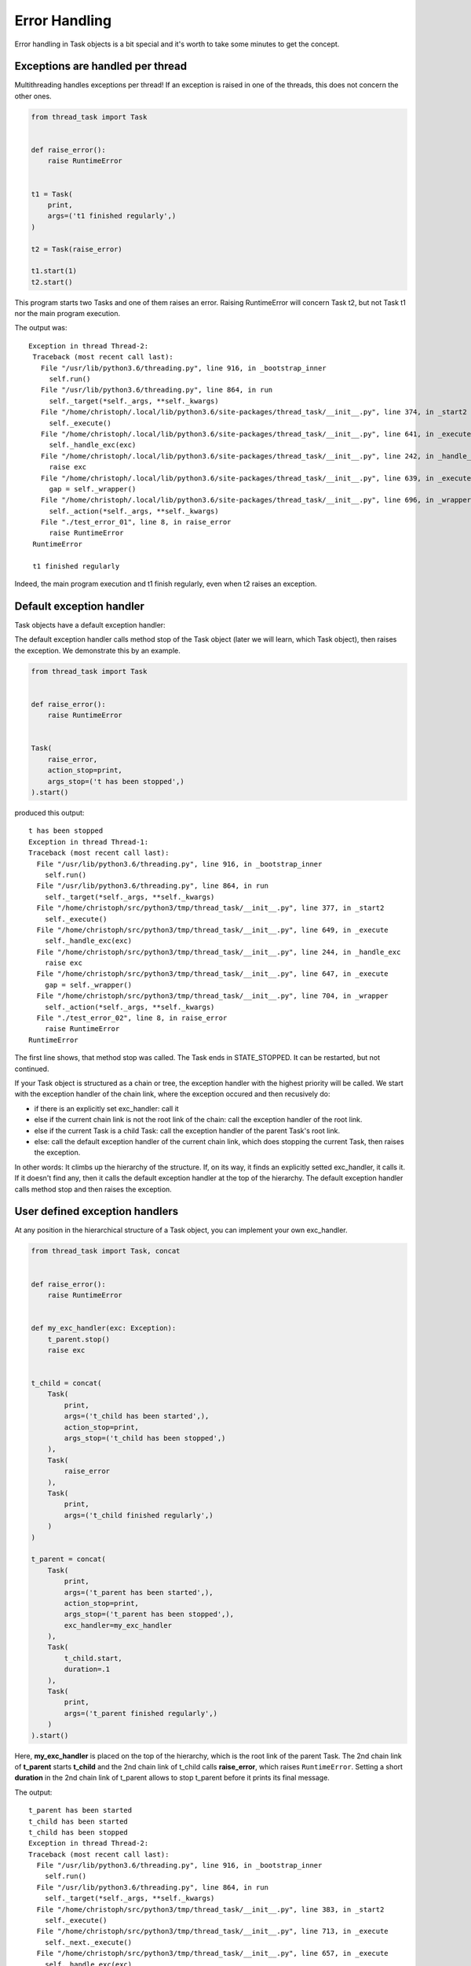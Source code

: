 ==============
Error Handling
==============

Error handling in Task objects is a bit special and it's worth to take
some minutes to get the concept.

Exceptions are handled per thread
---------------------------------

Multithreading handles exceptions per thread! If an exception is raised in
one of the threads, this does not concern the other ones.

.. code:: python3

    from thread_task import Task
    
    
    def raise_error():
        raise RuntimeError
    
    
    t1 = Task(
        print,
        args=('t1 finished regularly',)
    )
    
    t2 = Task(raise_error)
    
    t1.start(1)
    t2.start()

This program starts two Tasks and one of them raises an
error. Raising RuntimeError will concern Task t2, but
not Task t1 nor the main program execution.

The output was:

::

   Exception in thread Thread-2:
    Traceback (most recent call last):
      File "/usr/lib/python3.6/threading.py", line 916, in _bootstrap_inner
        self.run()
      File "/usr/lib/python3.6/threading.py", line 864, in run
        self._target(*self._args, **self._kwargs)
      File "/home/christoph/.local/lib/python3.6/site-packages/thread_task/__init__.py", line 374, in _start2
        self._execute()
      File "/home/christoph/.local/lib/python3.6/site-packages/thread_task/__init__.py", line 641, in _execute
        self._handle_exc(exc)
      File "/home/christoph/.local/lib/python3.6/site-packages/thread_task/__init__.py", line 242, in _handle_exc
        raise exc
      File "/home/christoph/.local/lib/python3.6/site-packages/thread_task/__init__.py", line 639, in _execute
        gap = self._wrapper()
      File "/home/christoph/.local/lib/python3.6/site-packages/thread_task/__init__.py", line 696, in _wrapper
        self._action(*self._args, **self._kwargs)
      File "./test_error_01", line 8, in raise_error
        raise RuntimeError
    RuntimeError
    
    t1 finished regularly

Indeed, the main program execution and t1 finish regularly, even when
t2 raises an exception.

Default exception handler
-------------------------

Task objects have a default exception handler:

.. automethod:: thread_task.Task._handle_exc

The default exception handler calls method stop of the Task object
(later we will learn, which Task object), then raises the
exception. We demonstrate this by an example.

.. code:: python3

    from thread_task import Task


    def raise_error():
        raise RuntimeError
    
    
    Task(
        raise_error,
        action_stop=print,
        args_stop=('t has been stopped',)
    ).start()

produced this output:

::

    t has been stopped
    Exception in thread Thread-1:
    Traceback (most recent call last):
      File "/usr/lib/python3.6/threading.py", line 916, in _bootstrap_inner
        self.run()
      File "/usr/lib/python3.6/threading.py", line 864, in run
        self._target(*self._args, **self._kwargs)
      File "/home/christoph/src/python3/tmp/thread_task/__init__.py", line 377, in _start2
        self._execute()
      File "/home/christoph/src/python3/tmp/thread_task/__init__.py", line 649, in _execute
        self._handle_exc(exc)
      File "/home/christoph/src/python3/tmp/thread_task/__init__.py", line 244, in _handle_exc
        raise exc
      File "/home/christoph/src/python3/tmp/thread_task/__init__.py", line 647, in _execute
        gap = self._wrapper()
      File "/home/christoph/src/python3/tmp/thread_task/__init__.py", line 704, in _wrapper
        self._action(*self._args, **self._kwargs)
      File "./test_error_02", line 8, in raise_error
        raise RuntimeError
    RuntimeError
    
The first line shows, that method stop was called. The Task ends in
STATE_STOPPED. It can be restarted, but not continued.

If your Task object is structured as a chain or tree, the exception
handler with the highest priority will be called. We start with the
exception handler of the chain link, where the exception occured and
then recusively do:

- if there is an explicitly set exc_handler: call it
- else if the current chain link is not the root link of the chain: call
  the exception handler of the root link.
- else if the current Task is a child Task: call the exception
  handler of the parent Task's root link.
- else: call the default exception handler of the current chain link,
  which does stopping the current Task, then raises the
  exception.

In other words: It climbs up the hierarchy of the structure. If, on
its way, it finds an explicitly setted exc_handler, it calls it. If it
doesn't find any, then it calls the default exception handler at the
top of the hierarchy. The default exception handler calls method stop
and then raises the exception.

User defined exception handlers
-------------------------------

At any position in the hierarchical structure of a Task object, you
can implement your own exc_handler.

.. code:: python3

    from thread_task import Task, concat
    
    
    def raise_error():
        raise RuntimeError
    
    
    def my_exc_handler(exc: Exception):
        t_parent.stop()
        raise exc
    
    
    t_child = concat(
        Task(
            print,
            args=('t_child has been started',),
            action_stop=print,
            args_stop=('t_child has been stopped',)
        ),
        Task(
            raise_error
        ),
        Task(
            print,
            args=('t_child finished regularly',)
        )
    )
    
    t_parent = concat(
        Task(
            print,
            args=('t_parent has been started',),
            action_stop=print,
            args_stop=('t_parent has been stopped',),
            exc_handler=my_exc_handler
        ),
        Task(
            t_child.start,
            duration=.1
        ),
        Task(
            print,
            args=('t_parent finished regularly',)
        )
    ).start()

Here, **my_exc_handler** is placed on the top of the hierarchy, which
is the root link of the parent Task. The 2nd chain link of
**t_parent** starts **t_child** and the 2nd chain link of t_child
calls **raise_error**, which raises ``RuntimeError``. Setting a short
**duration** in the 2nd chain link of t_parent allows to stop t_parent
before it prints its final message.

The output:

::

   t_parent has been started
   t_child has been started
   t_child has been stopped
   Exception in thread Thread-2:
   Traceback (most recent call last):
     File "/usr/lib/python3.6/threading.py", line 916, in _bootstrap_inner
       self.run()
     File "/usr/lib/python3.6/threading.py", line 864, in run
       self._target(*self._args, **self._kwargs)
     File "/home/christoph/src/python3/tmp/thread_task/__init__.py", line 383, in _start2
       self._execute()
     File "/home/christoph/src/python3/tmp/thread_task/__init__.py", line 713, in _execute
       self._next._execute()
     File "/home/christoph/src/python3/tmp/thread_task/__init__.py", line 657, in _execute
       self._handle_exc(exc)
     File "/home/christoph/src/python3/tmp/thread_task/__init__.py", line 249, in _handle_exc
       self._root._handle_exc(exc)
     File "/home/christoph/src/python3/tmp/thread_task/__init__.py", line 252, in _handle_exc
       self._parents[self]._handle_exc(exc)
     File "/home/christoph/src/python3/tmp/thread_task/__init__.py", line 246, in _handle_exc
       self._exc_handler(exc)
     File "./test_error_03", line 13, in my_exc_handler
       raise exc
     File "/home/christoph/src/python3/tmp/thread_task/__init__.py", line 652, in _execute
       gap = self._wrapper()
     File "/home/christoph/src/python3/tmp/thread_task/__init__.py", line 724, in _wrapper
       self._action(*self._args, **self._kwargs)
     File "./test_error_03", line 8, in raise_error
       raise RuntimeError
   RuntimeError
   
   t_parent has been stopped

Thread-2 is the child's thread, where the exception occured. All the
error handling is done under control of this thread and raising the
exception ends only this thread.
   
Here, **my_exc_handler** does exactly, what the default exception
handler would have done. But setting an exc_handler allows to do
other things too, e.g. protocol into an error tracking tool.

If we want the Task stop silently, we replace my_exc_handler with:

.. code:: python3

    def my_exc_handler(exc: Exception):
        t_parent.stop()

and get this output:

::

   t_parent has been started
   t_child has been started
   t_child has been stopped
   t_parent has been stopped

We can even ignore the exception with:

.. code:: python3

    def my_exc_handler(exc: Exception):
        pass

If the exception handler does not raise an exception, t_child (which
is run by Thread-2) continues as if no exception occured. Here, it
waits until duration is over and then executes its next chain link.

The output was:

::
    
   t_parent has been started
   t_child has been started
   t_child finished regularly
   t_parent finished regularly

Threadless Tasks
----------------

If you start a Task with argument ``thread=False`` and
the Exception was raised by an action of this Task, the default error
handling becomes very familiar.

.. code:: python3

    from thread_task import Task


    def raise_error():
        raise RuntimeError
    
    
    Task(
        raise_error,
        action_stop=print,
        args_stop=('t has been stopped',)
    ).start(thread=False)

    print('regularly finished')

The output:

.. code-block:: none

  t has been stopped
  Traceback (most recent call last):
    File "./test_thread_task", line 14, in <module>
      ).start(thread=False)
    File "/home/christoph/src/python3/tmp/thread_task/task.py", line 723, in start
      self._start2(thread, _parent)
    File "/home/christoph/src/python3/tmp/thread_task/task.py", line 821, in _start2
      self._execute()
    File "/home/christoph/src/python3/tmp/thread_task/task.py", line 1175, in _execute
      self._handle_exc(exc)
    File "/home/christoph/src/python3/tmp/thread_task/task.py", line 619, in _handle_exc
      raise exc
    File "/home/christoph/src/python3/tmp/thread_task/task.py", line 1170, in _execute
      gap = self._wrapper()
    File "/home/christoph/src/python3/tmp/thread_task/task.py", line 1253, in _wrapper
      self._action(*self._args, **self._kwargs)
    File "./test_thread_task", line 7, in raise_error
      raise RuntimeError
  RuntimeError
  
The Task was executed by ``MainThread`` and when its action raised an
exception, the Task has been stopped, then it raised the exception.
The last command of the program was not executed because both, the
Task and the main program were executed by the same thread.

